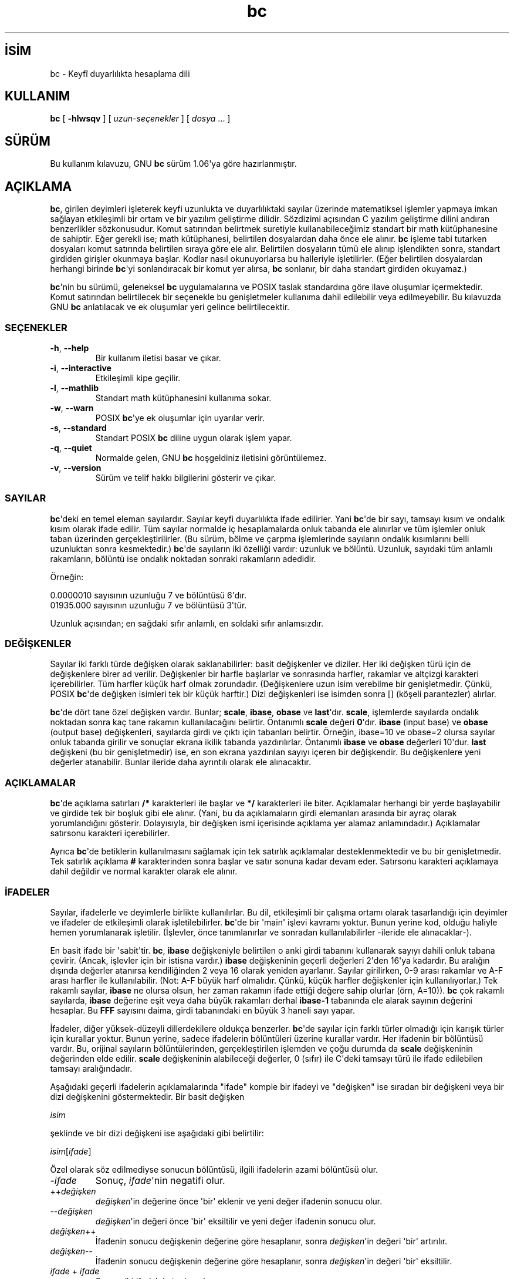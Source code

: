 .\" http://belgeler.org \N'45' 2006\N'45'11\N'45'26T10:18:25+02:00  
.\" This file is part of GNU bc. 
.\" Copyright (C) 1991\N'45'1994, 1997, 2000 Free Software Foundation, Inc. 
.\" 
.\" This program is free software; you can redistribute it and/or modify 
.\" it under the terms of the GNU General Public License as published by 
.\" the Free Software Foundation; either version 2 of the License , or 
.\" (at your option) any later version. 
.\" 
.\" This program is distributed in the hope that it will be useful, 
.\" but WITHOUT ANY WARRANTY; without even the implied warranty of 
.\" MERCHANTABILITY or FITNESS FOR A PARTICULAR PURPOSE. See the 
.\" GNU General Public License for more details. 
.\" 
.\" You should have received a copy of the GNU General Public License 
.\" along with this program; see the file COPYING. If not, write to: 
.\" The Free Software Foundation, Inc. 
.\" 59 Temple Place, Suite 330 
.\" Boston, MA 02111 USA 
.\" 
.\" You may contact the author by: 
.\" e\N'45'mail: philnelson@acm.org 
.\" us\N'45'mail: Philip A. Nelson 
.\" Computer Science Department, 9062 
.\" Western Washington University 
.\" Bellingham, WA 98226\N'45'9062 
.\" 
.\"   
.TH "bc" 1 "12 Eylül 2000" "bc v1.06" "Komut Kılavuzu"
.nh    
.SH İSİM
bc \N'45' Keyfî duyarlılıkta hesaplama dili    
.SH KULLANIM 
.nf
\fBbc\fR [ \fB\N'45'hlwsqv\fR ] [ \fIuzun\N'45'seçenekler\fR ] [ \fIdosya\fR ... ]
.fi
     
.SH SÜRÜM
Bu kullanım kılavuzu, GNU \fBbc\fR sürüm 1.06\N'39'ya göre hazırlanmıştır.   
   
.SH AÇIKLAMA     
\fBbc\fR, girilen deyimleri işleterek keyfi uzunlukta ve duyarlılıktaki sayılar üzerinde matematiksel işlemler yapmaya imkan sağlayan etkileşimli bir ortam ve bir yazılım geliştirme dilidir. Sözdizimi açısından C yazılım geliştirme dilini andıran benzerlikler sözkonusudur. Komut satırından belirtmek suretiyle kullanabileceğimiz standart bir math  kütüphanesine de sahiptir. Eğer gerekli ise; math kütüphanesi, belirtilen dosyalardan daha önce ele alınır. \fBbc\fR işleme tabi tutarken dosyaları komut satırında belirtilen sıraya göre ele alır. Belirtilen dosyaların tümü ele alınıp işlendikten sonra, standart girdiden girişler okunmaya başlar. Kodlar nasıl okunuyorlarsa bu halleriyle işletilirler. (Eğer belirtilen dosyalardan herhangi birinde \fBbc\fR\N'39'yi sonlandıracak bir komut yer alırsa, \fBbc\fR sonlanır, bir daha standart girdiden okuyamaz.)    

\fBbc\fR\N'39'nin bu sürümü, geleneksel \fBbc\fR uygulamalarına ve POSIX taslak standardına göre ilave oluşumlar içermektedir. Komut satırından belirtilecek bir seçenekle bu genişletmeler kullanıma dahil edilebilir veya edilmeyebilir. Bu kılavuzda GNU \fBbc\fR anlatılacak ve ek oluşumlar yeri gelince belirtilecektir.     
   
.SS SEÇENEKLER     

.br
.ns
.TP 
\fB\N'45'h\fR, \fB\N'45'\N'45'help\fR
Bir kullanım iletisi basar ve çıkar.         

.TP 
\fB\N'45'i\fR, \fB\N'45'\N'45'interactive\fR
Etkileşimli kipe geçilir.         

.TP 
\fB\N'45'l\fR, \fB\N'45'\N'45'mathlib\fR
Standart math kütüphanesini kullanıma sokar.         

.TP 
\fB\N'45'w\fR, \fB\N'45'\N'45'warn\fR
POSIX \fBbc\fR\N'39'ye ek oluşumlar için uyarılar verir.         

.TP 
\fB\N'45's\fR, \fB\N'45'\N'45'standard\fR
Standart POSIX \fBbc\fR diline uygun olarak işlem yapar.         

.TP 
\fB\N'45'q\fR, \fB\N'45'\N'45'quiet\fR
Normalde gelen, GNU \fBbc\fR hoşgeldiniz iletisini görüntülemez.         

.TP 
\fB\N'45'v\fR, \fB\N'45'\N'45'version\fR
Sürüm ve telif hakkı bilgilerini gösterir ve çıkar.         

.PP     
   
.SS SAYILAR     
\fBbc\fR\N'39'deki en temel eleman sayılardır. Sayılar keyfi duyarlılıkta ifade edilirler. Yani \fBbc\fR\N'39'de bir sayı, tamsayı kısım ve ondalık kısım olarak ifade edilir. Tüm sayılar normalde iç hesaplamalarda onluk tabanda ele alınırlar ve tüm işlemler onluk taban üzerinden gerçekleştirilirler. (Bu sürüm, bölme ve çarpma işlemlerinde sayıların ondalık kısımlarını belli uzunluktan sonra kesmektedir.) \fBbc\fR\N'39'de sayıların iki özelliği vardır: uzunluk ve bölüntü. Uzunluk, sayıdaki tüm anlamlı rakamların, bölüntü ise ondalık noktadan sonraki rakamların adedidir.     

Örneğin:     


.nf
0.0000010 sayısının uzunluğu 7 ve bölüntüsü 6\N'39'dır.
01935.000 sayısının uzunluğu 7 ve bölüntüsü 3\N'39'tür.
.fi     

Uzunluk açısından; en sağdaki sıfır anlamlı, en soldaki sıfır anlamsızdır.     
   
.SS DEĞİŞKENLER     
Sayılar iki farklı türde değişken olarak saklanabilirler: basit değişkenler ve diziler. Her iki değişken türü için de değişkenlere birer ad verilir. Değişkenler bir harfle başlarlar ve sonrasında harfler, rakamlar ve altçizgi karakteri içerebilirler. Tüm harfler küçük harf olmak zorundadır. (Değişkenlere uzun isim verebilme bir genişletmedir. Çünkü, POSIX \fBbc\fR\N'39'de değişken isimleri tek bir küçük harftir.) Dizi değişkenleri ise isimden sonra [] (köşeli parantezler) alırlar.     

\fBbc\fR\N'39'de dört tane özel değişken vardır. Bunlar; \fBscale\fR, \fBibase\fR, \fBobase\fR ve \fBlast\fR\N'39'dır. \fBscale\fR, işlemlerde sayılarda ondalık noktadan sonra kaç tane rakamın kullanılacağını belirtir. Öntanımlı \fBscale\fR değeri \fB0\fR\N'39'dır. \fBibase\fR (input base) ve \fBobase\fR (output base) değişkenleri, sayılarda girdi ve çıktı için tabanları belirtir. Örneğin, ibase=10 ve obase=2 olursa sayılar onluk tabanda girilir ve sonuçlar ekrana ikilik tabanda yazdırılırlar. Öntanımlı \fBibase\fR ve \fBobase\fR değerleri 10\N'39'dur. \fBlast\fR değişkeni (bu bir genişletmedir) ise, en son ekrana yazdırılan sayıyı içeren bir değişkendir. Bu değişkenlere yeni değerler atanabilir. Bunlar ileride daha ayrıntılı olarak ele alınacaktır.     
   
.SS AÇIKLAMALAR     
\fBbc\fR\N'39'de açıklama satırları \fB/*\fR karakterleri ile başlar ve \fB*/\fR karakterleri ile biter. Açıklamalar herhangi bir yerde başlayabilir ve girdide tek bir boşluk gibi ele alınır. (Yani, bu da açıklamaların girdi elemanları arasında bir ayraç olarak yorumlandığını gösterir. Dolayısıyla, bir değişken ismi içerisinde açıklama yer alamaz anlamındadır.) Açıklamalar satırsonu karakteri içerebilirler.     

Ayrıca \fBbc\fR\N'39'de betiklerin kullanılmasını sağlamak için tek satırlık açıklamalar desteklenmektedir ve bu bir genişletmedir. Tek satırlık açıklama \fB#\fR karakterinden sonra başlar ve satır sonuna kadar devam eder. Satırsonu karakteri açıklamaya dahil değildir ve normal karakter olarak ele alınır.     

.SS İFADELER     
Sayılar, ifadelerle ve deyimlerle birlikte kullanılırlar. Bu dil, etkileşimli bir çalışma ortamı olarak tasarlandığı için deyimler ve ifadeler de etkileşimli olarak işletilebilirler. \fBbc\fR\N'39'de bir \N'39'main\N'39' işlevi kavramı yoktur. Bunun yerine kod, olduğu haliyle hemen yorumlanarak işletilir. (İşlevler, önce tanımlanırlar ve sonradan kullanılabilirler \N'45'ileride ele alınacaklar\N'45').     

En basit ifade bir \N'39'sabit\N'39'tir. \fBbc\fR, \fBibase\fR değişkeniyle belirtilen o anki girdi tabanını kullanarak sayıyı dahili onluk tabana çevirir. (Ancak, işlevler için bir istisna vardır.) \fBibase\fR değişkeninin geçerli değerleri 2\N'39'den 16\N'39'ya kadardır. Bu aralığın dışında değerler atanırsa kendiliğinden 2 veya 16 olarak yeniden ayarlanır. Sayılar girilirken, 0\N'45'9 arası rakamlar ve A\N'45'F arası harfler ile kullanılabilir. (Not: A\N'45'F büyük harf olmalıdır. Çünkü, küçük harfler değişkenler için kullanılıyorlar.) Tek rakamlı sayılar, \fBibase\fR ne olursa olsun, her zaman rakamın ifade ettiği değere sahip olurlar (örn, A=10)). \fBbc\fR çok rakamlı sayılarda, \fBibase\fR değerine eşit veya daha büyük rakamları derhal \fBibase\N'45'1\fR tabanında ele alarak sayının değerini hesaplar. Bu \fBFFF\fR sayısını daima, girdi tabanındaki en büyük 3 haneli sayı yapar.     

İfadeler, diğer yüksek\N'45'düzeyli dillerdekilere oldukça benzerler. \fBbc\fR\N'39'de sayılar için farklı türler olmadığı için karışık türler için kurallar yoktur. Bunun yerine, sadece ifadelerin bölüntüleri üzerine kurallar vardır. Her ifadenin bir bölüntüsü vardır. Bu, orijinal sayıların bölüntülerinden, gerçekleştirilen işlemden ve çoğu durumda da \fBscale\fR değişkeninin değerinden elde edilir. \fBscale\fR değişkeninin alabileceği değerler, 0 (sıfır) ile C\N'39'deki tamsayı türü ile ifade edilebilen tamsayı aralığındadır.     

Aşağıdaki geçerli ifadelerin açıklamalarında "ifade" komple bir ifadeyi ve "değişken" ise sıradan bir değişkeni veya bir dizi değişkenini göstermektedir. Bir basit değişken     


.nf
\fIisim\fR
.fi     

şeklinde ve bir dizi değişkeni ise aşağıdaki gibi belirtilir:       


.nf
\fIisim\fR[\fIifade\fR]
.fi     

Özel olarak söz edilmediyse sonucun bölüntüsü, ilgili ifadelerin azami bölüntüsü olur.     

.br
.ns
.TP 
\N'45'\fIifade\fR
Sonuç, \fIifade\fR\N'39'nin negatifi olur.       

.TP 
++\fIdeğişken\fR
\fIdeğişken\fR\N'39'in değerine önce \N'39'bir\N'39' eklenir ve yeni değer ifadenin sonucu olur.       

.TP 
\N'45'\N'45'\fIdeğişken \fR
\fIdeğişken\fR\N'39'in değeri önce \N'39'bir\N'39' eksiltilir ve yeni değer ifadenin sonucu olur.       

.TP 
\fIdeğişken\fR++
İfadenin sonucu değişkenin değerine göre hesaplanır, sonra \fIdeğişken\fR\N'39'in değeri \N'39'bir\N'39' artırılır.       

.TP 
\fIdeğişken\fR\N'45'\N'45'
İfadenin sonucu değişkenin değerine göre hesaplanır, sonra \fIdeğişken\fR\N'39'in değeri \N'39'bir\N'39' eksiltilir.       

.TP 
\fIifade \fR+ \fIifade\fR
Sonuç, iki \fIifade\fR\N'39'nin toplamıdır.       

.TP 
\fIifade \fR\N'45' \fIifade\fR
Sonuç, iki \fIifade\fR\N'39'nin farkıdır.       

.TP 
\fIifade \fR* \fIifade\fR
Sonuç, iki \fIifade\fR\N'39'nin çarpımıdır.       

.TP 
\fIifade \fR/ \fIifade\fR
Sonuç, iki \fIifade\fR\N'39'nin bölümüdür. Sonucun bölüntüsü \fBscale\fR değişkeninin değeridir.       

.TP 
\fIifade \fR% \fIifade\fR
Sonuç, "kalan"ı verir ve şu şekilde hesaplanır. a%b\N'39'yi hesaplarken, ilk önce a/b \fBscale\fR haneli olarak hesaplanır. \fBscale\fR+scale(b) ve scale(a)\N'39'dan hangisi daha büyükse bu bölüntüye göre a\N'45'(a/b)*b ifadesi  sonucu hesaplamak için kullanılır. Eğer \fBscale\fR 0\N'39'a eşitlenirse ve her iki ifade de tamsayı ise, bu ifade tamsayı kalan işlevidir.       

.TP 
\fIifade \fR^ \fIifade\fR
İfadenin sonucu, birincinin ikinciye göre üssüdür. İkinci ifade bir tamsayı olmalıdır. (Eğer ikinci ifade tamsayı değilse, önce ekrana bir uyarı gelir ve ifade tamsayı olacak şekilde kesilir, yani ikinci ifadenin tam kısmı alınır). Sonucun bölüntüsü ise, eğer üs negatif ise \fBscale\fR\N'39'dir. Üs pozitif ise scale(a^b) = min(scale(a)*b, max(scale, scale(a)))\N'39'dır. Unutulmamalıdır ki \fIifade\fR^0 ifadesinin sonucu her zaman "1" olur.       

.TP 
( \fIifade \fR)
Parantezler, ifadenin değeri bulunurken standart önceliği değiştirir ve parantez içine alınan ifade daha önce hesaplanır.       

.TP 
\fIdeğişken \fR= \fIifade\fR
İfadenin sonucu değişkene atanır.       

.TP 
\fIdeğişken \fR<\fIişleç\fR>= \fIifade\fR
Bu, "\fIdeğişken \fR= \fIdeğişken \fR<\fIişleç\fR> \fIifade\fR" ile eşdeğerdir ancak bir farkla; \fIdeğişken\fR\N'39'in değeri sadece bir kere elde edilir. Eğer \fIdeğişken\fR bir dizi ise, işlemin bir kere yapılacağı gözden uzak tutulmamalıdır.       

.PP

İlişkisel ifadeler (karşılaştırma ifadeleri), sonuçları her zaman 0 veya 1 olan özel ifadelerdir. 0, yanlış (false) ve 1, doğru (true) olarak yorumlanır. Bunlar herhangi bir ifade içerisinde yer alabilirler. (POSIX \fBbc\fR\N'39'de ise ilişkisel ifadeler sadece \fBif\fR, \fBwhile\fR ve \fBfor\fR deyimlerinde kullanılabilir ve sadece bir tane ilişkisel sınama olabilir.) İlişkisel işleçler şunlardır:     

.br
.ns
.TP 
\fIifade1 \fR< \fIifade2\fR
Sonuç, eğer \fIifade1\fR, \fIifade2\fR\N'39'den küçükse 1 olur. Aksi halde 0 olur.       

.TP 
\fIifade1 \fR<= \fIifade2\fR
Sonuç, eğer \fIifade1\fR, \fIifade2\fR\N'39'den küçük ya da eşitse 1 olur. Aksi halde 0 olur.       

.TP 
\fIifade1 \fR> \fIifade2\fR
Sonuç, eğer \fIifade1\fR, \fIifade2\fR\N'39'den büyükse 1 olur. Aksi halde 0 olur.       

.TP 
\fIifade1 \fR>= \fIifade2\fR
Sonuç, eğer \fIifade1\fR, \fIifade2\fR\N'39'den büyük ya da eşitse 1 olur. Aksi halde 0 olur.       

.TP 
\fIifade1 \fR== \fIifade2\fR
Sonuç, eğer \fIifade1\fR, \fIifade2\fR\N'39'ye eşitse 1 olur. Aksi halde 0 olur.       

.TP 
\fIifade1 \fR== \fIifade2\fR
Sonuç, eğer \fIifade1\fR, \fIifade2\fR\N'39'den farklıysa 1 olur. Aksi halde 0 olur.       

.PP

\fBbc\fR\N'39'de  mantıksal (boolean) işlemler de geçerlidir. (POSIX \fBbc\fR\N'39'de mantıksal işlemler yoktur.) Mantıksal işlemlerin sonucu, ilişkisel işlemlerde olduğu gibi, 0 (false) yada 1 (true) olmaktadır. Mantıksal işleçler şunlardır:     

.br
.ns
.TP 
!\fIifade\fR
\fIifade\fR 0 ise sonuç 1\N'39'dir. Aksi halde 0 olur.       

.TP 
\fIifade \fR&& \fIifade\fR
\fIifade\fR\N'39'lerin ikiside sıfırdan farklıysa sonuç 1\N'39'dir. Aksi halde 0 olur.       

.TP 
\fIifade \fR|| \fIifade\fR
\fIifade\fR\N'39'lerden biri sıfırdan farklıysa sonuç 1\N'39'dir. Aksi halde 0 olur.       

.PP

İşleçlerin işlem öncelik sırası şöyledir (küçükten büyüğe):       


.nf
\fB||\fR işleci, önce sol taraf
\fB&&\fR işleci, önce sol taraf
\fB!\fR işleci, tarafsız
İlişkisel işleçler, önce sol taraf
Atama işleci, önce sağ taraf
\fB+\fR and \fB\N'45'\fR işleci, önce sol taraf
\fB*\fR, \fB/\fR ve \fB%\fR işleci, önce sol taraf
\fB^\fR işleci, önce sağ taraf
tek terimli \fB\N'45'\fR işleci
\fB++\fR ve \fB\N'45'\N'45'\fR işleci
.fi       

Bu önceliğin seçilmesinin nedeni, POSIX uyumlu \fBbc\fR yazılımlarının doğru çalışması içindir. Ancak, ilişkisel ve mantıksal işleçler, atama ifadelerinde kullanıldığında elverişsiz ve çok farklı bir durum ortaya çıkmaktadır. Aşağıdaki ifadeyi ele alalım:     


.nf
a = 3 < 5
.fi     

C programcıları bu ifadeyi ele alırken, önce 3<5  (sonuç 1\N'39'dir) ifadesini gerçekleştirir, ardından sonucu "a" değişkenine atarlar. \fBbc\fR\N'39'de ise önce "a"ya 3 atanır ve ardından 5 ile karşılaştırma yapılır. Buna dikkat etmek gerekir. En iyisi, ilişkisel ve mantıksal işleçler ile atama işleci aynı ifadede kullanıldığında karmaşayı önlemek için parantezleri kullanmaktır.     

\fBbc\fR\N'39'de desteklenen biraz daha özel ifadeler vardır. Bunlar, standart işlevler ve kullanıcı tanımlı işlevlerde, "\fIisim\fR(\fIparametreler\fR)" şeklinde görülmektedirler. Ayrıntılı bilgi için \fBİŞLEVLER\fR bölümündeki kullanıcı tanımlı işlevlere bakınız. Yerleşik işlevler şunlardır:     

.br
.ns
.TP 
\fBlength \fR( \fIifade \fR)
\fBlength \fRişlevinin değeri, \fIifade\fR\N'39'deki anlamlı rakamların adedidir.       

.TP 
\fBread \fR( )
\fBread \fRişlevi (bu bir genişletmedir), nerede kullanıldığına bakılmaksızın, standart girdiden bir sayı okumak için kullanılır. Ancak, standart girdiden veri ve yazılım birlikte okunurken problemlere neden olabileceğinden dikkatli olmak gerekir. Bu işlevin en iyi kullanım şekli, asla kullanıcıdan kod girmeyi gerektiren yerlerde değil, evvelce geliştirilen bir yazılım için kullanıcıdan bir girdi bekleyen yerlerde kullanmaktır. \fBread \fRişlevinin değeri, standart girdiden okunan sayının \fBibase\fR tabanındaki değeridir.       

.TP 
\fBscale \fR( \fIifade \fR)
\fBscale \fRişlevinin değeri, \fIifade\fR\N'39'denin sonucu olan sayıdaki ondalık hanelerin sayısıdır.       

.TP 
\fBsqrt \fR( \fIifade \fR)
\fBsqrt \fRişlevinin değeri, \fIifade\fR\N'39'nin kareköküdür. \fIifade\fR\N'39'nin sonucu negatif bir sayı ise bir çalışma anı hatası üretilir.       

.PP
   
.SS DEYİMLER     
Deyimler, birçok cebirsel dilde olduğu gibi, ifadelerin sırayla değerlendirilmelerini sağlarlar. \fBbc\fR\N'39'de deyimler "mümkün olduğunca" işletilirler. İşletim, bir ya da daha fazla tam deyimden sonra bir satırsonu karakteri girildiğinde gerçekleşir. Bu bakımdan \fBbc\fR\N'39'de satırsonu karakterleri çok önemlidir. Aslında, deyimleri ayırmak için bir satırsonu karakteri ve bir noktalı virgül gerekir. Yanlış yerde kullanılmış bir satırsonu karakteri bir sözdizimi hatasına sebep olur. Satır sonu karakteri deyimler için bir ayraç olduğundan, bir satır sonu karakterini gizlemek için ters bölü karakteri kullanılabilir. Tersbölü karakterinden sonra gelen bir satırsonu karakterinden oluşan karakter çiftini \fBbc\fR boşluk karakteri olarak değerlendirir. Bir deyim listesi, noktalı virgül ve satırsonu karakteri ile sonlandırımış deyimlerden oluşur. Aşağıdaki listede \fBbc\fR\N'39'deki deyimler ve bunların ne yaptıkları anlatılmaktadır (Köşeli parantezler  ([ ]) arasına alınanlar, deyimin isteğe bağlı kısımlarıdır.):     

.br
.ns
.TP 
\fIifade\fR
Bu deyim iki şeyden birini yapar. Eğer ifade "<değişken> <atama> ..." şeklinde başlıyorsa, bunun bir atama deyimi olduğunu kabul eder. Eğer ifade bir atama deyimi değil ise, \fIifade\fR\N'39'nin değeri bulunur ve çıktıya yazdırılır. Sayının ardından satırsonu karakteri yazdırılır. Örneğin, a=1 ifadesi bariz bir atama deyimidir; ve (a=1) içinde bir atama deyimi olan bir ifadedir. Çıktılanan tüm sayılar \fBobase\fR değişkeni ile belirtilen tabanda yazdırılırlar. \fBobase\fR değişkeninin alabileceği değerler 2 ile BC_BASE_MAX arasındadır. (Ayrıntılı bilgi için \fBSINIRLAR\fR bölümüne bakınız.)     

2 ile 16 arasındaki tabanlar için çıktı bildiğimiz yöntemle yazdırılır. 16\N'39'dan daha büyük tabanlar için ise, \fBbc\fR her bir haneyi yazdırmak için 10\N'39'luk tabanda birden çok karakter kullanır ve haneler arasında boşluk bırakır. Her hane, \fBobase\N'45'1\fR değerini 10\N'39'luk düzende yazmak için gereken sayı kadar rakamdan oluşur. Örneğin, obase=20 için 65 sayısı ekrana "03 05" şeklinde yazdırılır. Eğer obase=101 olsaydı, 25 sayısı ekrana "025" şeklinde yazdırılacaktı. Sayılar keyfi duyarlılıkta ele alındıkları için, bazı sayılar ekrana yazdırılırken tek bir satıra sığmayabilirler. Bu uzun sayılar yazdırılırken ekrana satırların sonuna "\\" (tersbölü) karakteri gelir. Her bir satırda en fazla 70 karakter yazdırılabilir. \fBbc\fR\N'39'nin etkileşimli doğasından dolayı yazılan en son değer, özel \fBlast\fR değişkeninde saklanır ki aynı sayıyı bir daha elde etmek için bir önceki \fIifade\fR\N'39'yi tekrar yazmaya gerek kalmaz. \fBlast\fR değişkenine atama yapılması da geçerlidir ve atanan değer son yazılan değerin üzerine yazılır. Yeni atanan değer, yeni bir değer yazılana kadar ya da \fBlast\fR değişkenine yeni bir atama yapılana kadar geçerli kalır. (Bazı kurulumlar \fBlast\fR için bir kısaltma olarak bir sayının parçası olmayan tek bir nokta (.) kullanımını mümkün kılabilir.)       

.TP 
\fIdizge\fR
\fIdizge\fR çıktıya yazdırılır. Çift tırnak "..." arasına alınan her şey (satırsonu karakteri de dahil) dizge olarak kabul edilir ve ekrana aynen yazdırılırlar. \fIdizge\fR yazdırıldıktan sonra satırsonu karakteri yazdırılmaz (yani aşağı satıra geçilmez, bu nedenle satırsonu karakteri \fIdizge\fR\N'39'nin içine yerleştirilmelidir).       

.TP 
\fBprint \fR\fIliste\fR
\fBprint\fR deyimi (bu bir genişletmedir) çıktıya birşeyler yazdırmak için kullanılan diğer bir yöntemdir. \fIliste\fR parametresi zorunludur, aralarına virgül (,) konularak dizgelerden ve ifadelerden oluşur. \fIliste\fR\N'39'deki her bir dizge veya ifade, yazıldıkları sıraya göre ekrana yazdırılır. Eğer belirtilmediyse satır sonunda satırsonu karakteri yazdırılmaz. İfadelerin değerleri bulunduktan sonra sonuçları ekrana yazdırılır. Bu esnada ekrana en son yazdırılan sayının değeri \fBlast\fR değişkenine atanır. \fBprint\fR deyimi içindeki dizgeler çıktıya yazdırılır ve özel anlamı olan karakterleri de içerebilirler. Özel karakterler tersbölü karakteri ile başlar. \fBbc\fR tarafından tanınan özel karakterler; "a" (uyarı; bip sesi), "b" (gerisilme),  "f" (sayfa ileri), "n" (satırsonu), "q" (çift tırnak), "t" (sekme) ve "\\" (tersbölü) karakterleridir. Bunların dışındaki karakterler gözardı edilir.       

.TP 
{ \fIdeyim_listesi\fR }
Bu, bir birleşik deyimdir. Bu yapı, birden çok deyimi gruplandırarak birlikte çalıştırmak için kullanılır. Deyimler arasında yukarıda anlatılan ayraçlar yer alırlar.       

.TP 
\fBif \fR( \fIifade\fR ) \fIdeyim1\fR [ \fBelse \fR\fIdeyim2 \fR]
\fBif \fRdeyimi \fIifade\fR\N'39'nin değerini bulur ve i\fIifade\fR\N'39'nin sonucuna göre \fIdeyim1\fR\N'39'i veya \fIdeyim2\fR\N'39'yi çalıştırır. \fIifade\fR\N'39'nin sonucu sıfırdan farklı ise \fIdeyim1\fR işletilir. Eğer \fIdeyim2\fR belirtilmişse ve \fIifade\fR\N'39'nin sonucu da sıfır ise, \fIdeyim2\fR işletilir (\fBelse\fR sözcüğü bir genişletmedir).       

.TP 
\fBwhile \fR( \fIifade\fR ) \fIdeyim\fR
\fBwhile \fRdeyimi, \fIifade\fR\N'39'nin değeri sıfırdan farklı olduğu müddetçe \fIdeyim\fR\N'39'i tekrar tekrar işletir. Döngüde her yinelemede önce \fIifade\fR\N'39'nin değeri bulunur, sonuç sıfırdan farklı ise \fIdeyim\fR işletilir. \fIifade\fR\N'39'nin sıfır olması durumunda veya çıkmak için \fBbreak \fRdeyimi kullanıldığında döngü sonlanır.       

.TP 
\fBfor \fR( [\fIifade1\fR] ; [\fIifade2\fR] ; [\fIifade3\fR] ) \fIdeyim\fR
\fBfor \fRdeyimi, \fIdeyim\fR\N'39'in tekrar tekrar çalıştırılmasını sağlar. İlk başta (yani döngü başlamadan önce) \fIifade1\fR işletilir. Döngüde her yinelemede \fIdeyim\fR işletilmeden önce \fIifade2\fR\N'39'nin değeri bulunur. Eğer sonuç sıfırdan farklı ise \fIdeyim\fR yerine getirilir, eğer sonuç sıfır ise döngü sonlandırılır. Döngüde deyim yerine getirildikten sonra \fIifade3\fR işletilir ve ardından \fIifade2\fR\N'39'nin değeri tekrar bulunur. Ta ki \fIifade2\fR\N'39'nin değeri sıfır oluncaya kadar... Döngüyü daha erken sonlandırmak için \fBbreak \fRdeyimi kullanılabilir. Eğer \fIifade1\fR veya \fIifade3\fR kullanılmamışsa, bu noktada değerlendirilecek hiçbir şey olmadığından bir şey yapılmaz. Eğer \fIifade2\fR kullanılmamışsa, \fIifade2\fR\N'39'nin değeri 1 olarak kabul edilir. (POSIX \fBbc\fR\N'39'de her üç ifadeyi de belirtmek mecburidir. Bunların seçimlik kullanılması, bir genişletmedir.) \fBfor \fRdeyimine karşılık gelen deyimler şunlardır:       

.IP
.RS
.nf
\fIifade1\fR;
\fBwhile \fR(\fIifade2\fR) {
\  \fIdeyim\fR;
\  \fIifade3\fR;
}
.fi
.RE
.IP


.TP 
\fBbreak\fR
İçinde yer aldığı son \fBwhile\fR veya \fBfor\fR döngüsünü sonlandırır.       

.TP 
\fBcontinue\fR
\fBcontinue\fR deyimi, (bir genişletmedir) içinde yer aldığı son \fBfor\fR döngüsünü kendinden sonra gelen deyimler işletilmeden sonraki yinelemeden başlatır.       

.TP 
\fBhalt\fR
\fBhalt\fR deyimi, (bir genişletmedir) \fBbc\fR\N'39'yi sonladırır. \fBquit\fR\N'39'ten farkı, \fBhalt\fR deyimi kesinkes değil, şart sağlandığında çalışır. Örneğin, "if (0==1) halt" deyimi \fBbc\fR\N'39'yi sonladırmaz; çünkü şart sağlanmadığı için \fBhalt\fR deyimi işletilmez.       

.TP 
\fBreturn\fR
Bir işlevden 0 (sıfır) döndürerek çıkar. (Ayrıntılı bilgi için \fBİŞLEVLER\fR bölümüne bakınız.)       

.TP 
\fBreturn \fR( \fIifade \fR)
Bir işlevden \fIifade\fR\N'39'nin değerini döndürerek çıkar. (Ayrıntılı bilgi için \fBİŞLEVLER\fR bölümüne bakınız.) Bir genişletme olarak parantezler gerekli değildir.       

.PP
   
.SS YARDIMCI DEYİMLER     
Yardımcı deyimler, bildiğimiz klasik anlamda işletilebilir deyimler değildirler. Bunlar "derleme" zamanında ele alınırlar.     

.br
.ns
.TP 
\fBlimits\fR
\fBbc\fR\N'39'nin yerel sürümü tarafından zorlanan yerel sınırları basar. Bu bir genişletmedir.       

.TP 
\fBquit\fR
Her nerede ve her ne şekilde kullanılırsa kullanılsın, \fBbc\fR\N'39'yi kesinkes sonlandırır. Örneğin, "if (0==1) quit" deyimi, şart sağlanmasa da \fBbc\fR\N'39'yi sonlandıracaktır.       

.TP 
\fBwarranty\fR
Uzun bir garanti iletisi basar. Bu bir genişletmedir.       

.PP     
   
.SS İŞLEVLER     
İşlevler, daha sonra çalıştırılmak üzere hesaplamaların tanımlandığı bir yöntem sunar. \fBbc\fR\N'39'deki işlevler daima bir değer hesaplayıp bunu çağrıcıya döndürürler. İşlev tanımları "özdevimli"dir; yani, girdide saptanana kadar bir işlev tanımsızdır. Bu tanımlama, aynı isimde yeni bir işlev tanımlanıncaya kadar geçerlidir. Yeni işlev tanımı eskisinin yerine geçer. Bir işlev aşağıdaki gibi tanımlanır.     


.nf
\fBdefine \fR\fIisim\fR ( \fIparametreler\fR ) { satırsonu
\      \fIauto_listesi   deyim_listesi\fR }
.fi       

Bir işlev çağrısı ise "\fIisim\fR(\fIparametreler\fR)" biçiminde bir ifadedir.     

Parametreler sayılar ya da dizilerdir (dizi parametreler bir genişletmedir). İşlev tanımında sıfır ya da daha fazla sayıda parametre verilebilir ve bunlar aralarına virgül konularak ayrılmış isimlerden oluşan bir liste olarak tanımlanır. Sayılar sadece değerleriyle çağrılan parametrelerdir. Diziler ise sadece değişkenleriyle çağrılırlar. Diziler, parametre tanımında "\fIisim\fR[]" şeklinde belirtilir. İşlev çağrısında asıl parametreler, sayı türünde ifadelerdir. Aynı yazım şekli, dizi parametrelerin tanımı olarak dizilerin aktarılmasında da kullanılır. Bir isimli dizi bir işleve değişkeni ile aktarılır. İşlev tanımları özdevimli olduklarından, parametre sayısı ve türleri işlev çağrıldığında kontrol edilir. Parametrelerin sayısı ve türlerindeki herhangi bir uyumsuzluk bir çalışma anı hatasına sebep olur. Ayrıca, tanımsız bir işlevin çağrılması da bir çalışma anı hatasına sebep olacaktır.     

\fIauto_listesi\fR, "yerel" kullanım için isteğe bağlı bir değişken listesidir. \fIauto_listesi\fR\N'39'nin (eğer varsa) sözdizimi "\fBauto \fR\fIisim\fR,  ...  ;" şeklindedir (Sondaki noktalı virgül isteğe bağlıdır). Her \fIisim\fR bir \fBauto\fR değişkenin ismidir. Diziler, parametrelerde kullanılan sözdizimi ile belirtilebilir. Bu değişkenlerin sıfır ile ilklendirilerek, değerleri, işlevin başlangıcında yığıta basılır ve işlevin icrası boyunca kullanılır. İşlevden çıkışta bu değerler yığıttan çekilir, böylece değişkenler işlevin başlangıcındaki ilk değerlerine dönmüş olur. Parametreler gerçekte, işlev çağrısı sırasında ilklendirilen \fBauto\fR değişkenlerdir. \fBauto\fR değişkenler, geleneksel yerel değişkenlerden farklıdır. A işlevi, B işlevini çağırdığında, A işlevinin \fBauto\fR değişkenlerine, B işlevinde onlar \fBauto\fR değişkenler olarak çağrılmadıkça, B işlevi aynı isimlerle erişebilir. \fBauto\fR değişkenler ve parametreler yığıta basıldıklarından dolayı \fBbc\fR kendini çağrılan işlevleri destekler.     

İşlevin gövdesi bir \fBbc\fR deyimleri listesidir. Tekrar belitelim ki, deyimler noktalı virgül ve satırsonu karakterleri ile birbirlerinden ayrılır. \fBreturn\fR deyimi işlevin sonlandırılmasına sebep olur ve bir değer döndürür. \fBreturn\fR deyiminin iki sürümü vardır. ilk şeklinde "\fBreturn\fR" ifadesi işlevi çağıran ifadeye sıfır değerini döndürür. İkinci şeklinde, "\fBreturn \fR( \fIifade \fR)", \fIifade\fR\N'39'nin değeri hesaplanıp çağıran ifadeye sonucu döndürülür. Her işlevin sonunda kendiliğinden bir \fBreturn(0)\fR vardır. Böylece bir işlevin sonunda açıkça bir \fBreturn \fRdeyimi kullanmaya gerek kalmaksızın işlev sıfır değeri döndürerek sonlanır.     

İşlevler ayrıca, \fBibase\fR değişkeninin kullanımını da değiştirir. İşlev gövdesindeki tüm sabitler, işlev çağrısı sırasında \fBibase\fR değişkeninin değeri kullanılarak dönüştürülür. Sayıların dönüşümü için daima  \fBibase\fR\N'39'in o anki değerini kullanan yerleşik \fBread\fR işlevi dışında, işlev icrası sırasında \fBibase\fR değişiklikleri gözardı edilecektir.     

Bir geliştirme olarak, tanım biçimi pek az esnektir. Standart, işlev gövdesini oluşturan ilk kuyruklu ayracın \fBdefine\fR ile aynı satırda olmasını ve kalan her şeyin alt satırlarda olmasını gerektirir. \fBbc\fR\N'39'nin bu sürümünde ilk kaşlı ayraçın öncesinde ya da sonrasında satırsonu karakteri kullanabilmeyi mümkün kılar. Örneğin aşağıdaki tanımlar geçerli tanımlardır:     


.nf
define d (n) { return (2*n); }
define d (n)
\  { return (2*n); }
.fi       
   
.SS MATH KÜTÜPHANESİ     
\fBbc\fR, \fB\N'45'l\fR seçeneği ile çalıştırıldığında  math kütüphanesini yükler ve öntanımlı bölüntü 20 yapılır. math işlvleri, çağrıldıkları sırada geçerli olan bölüntüye göre sonuç döndürürler. math kütüphanesi aşağıdaki işlevleri tanımlar:     

.br
.ns
.TP 
\fBs \fR(\fIx\fR)
Radyan cinsinden verilen \fIx\fR\N'39'in sinüsü.       

.TP 
\fBc \fR(\fIx\fR)
Radyan cinsinden verilen \fIx\fR\N'39'in kosinüsü.       

.TP 
\fBa \fR(\fIx\fR)
\fIx\fR\N'39'in arktanjantı; radyan cinsinden döner.       

.TP 
\fBl \fR(\fIx\fR)
\fIx\fR\N'39'in tabii logaritması.       

.TP 
\fBe \fR(\fIx\fR)
e üssü \fIx\fR.       

.TP 
\fBj \fR(\fIn\fR,\fIx\fR)
\fIx\fR tamsayısına göre \fIn\fR. dereceden Bessel işlevi.       

.PP     
   
.SS ÖRNEKLER     
/bin/sh\N'39'da aşağıdaki atama, kabul değişkeni \fBpi\fR\N'39'ye pi değerini atar.     


.nf
pi=$(echo "scale=10; 4*a(1)" | bc \N'45'l)
.fi       

Aşağıdaki örnekte, math kütüphanesinde kullanılan üstel işlevin tanımı vardır. Bu işlev POSIX \fBbc\fR\N'39'de yazılmıştır.     


.nf
scale = 20

/* e^x = (e^(x/2))^2 formülü kullanılıyor
\  x yeterinde küçükse, bu seriyi kullanabiliriz:
\    e^x = 1 + x + x^2/2! + x^3/3! + ...
*/

define e(x) {
\  auto  a, d, e, f, i, m, v, z

\  /* x\N'39'in işaretine bakalım. */
\  if (x<0) {
\    m = 1
\    x = \N'45'x
\  }

\  /* x için önkoşul. */
\  z = scale;
\  scale = 4 + z + .44*x;
\  while (x > 1) {
\    f += 1;
\    x /= 2;
\  }

\  /* Değişkenleri ilklendirelim. */
\  v = 1+x
\  a = x
\  d = 1

\  for (i=2; 1; i++) {
\    e = (a *= x) / (d *= i)
\    if (e == 0) {
\      if (f>0) while (f\N'45'\N'45')  v = v*v;
\      scale = z
\      if (m) return (1/v);
\      return (v/1);
\    }
\    v += e
\  }
}
.fi

Aşağıdaki örnekte, çek defteri (checkbook) bakiyelerini hesaplayan basit bir yazılım verilmektedir. Yazılımı bir kez yazarak bir dosyaya kaydedebilirsiniz ve sonraları her seferinde yeniden yazmaksızın istediğiniz zaman kullanabilirsiniz.     


.nf
scale=2
print "\\nÇek defteri yazılımı!\\n"
print "  Hatırlatma: Depozitolar negatif miktarlardır.\\n"
print "  Çıkış için 0 yazın.\\n\\n"

print "Başlangıçtaki bakiye? "; bal = read()
bal /= 1
print "\\n"
while (1) {
\  "şu anki bakiye = "; bal
\  "çekilecek miktar? "; trans = read()
\  if (trans == 0) break;
\  bal \N'45'= trans
\  bal /= 1
}
quit
.fi

Aşağıdaki örnekte ise, kendi kendini çağıran bir faktöriyel hesaplama işlevi tanımlanmaktadır.     


.nf
define f (x) {
\  if (x <= 1) return (1);
\  return (f(x\N'45'1) * x);
}
.fi
   
.SS READLINE ve LIBEDIT SEÇENEKLERİ     
GNU \fBbc\fR (bir yapılandırma seçeneği ile), GNU \fBreadline\fR kütüphanesini ya da BSD \fBlibedit\fR kütüphanesini kullanacak şekilde derlenebilir. Bu ise kullanıcıya, \fBbc\fR\N'39'ye göndermeden önce birden çok satır üzerinde düzenleme yapma imkanı sunar. Ayrıca, daha önceden girilen satırlar için bir geçmiş de tutar. Bu seçenek seçilirse, \fBbc\fR bir özel değişkene daha sahip olur. Bu özel \fBhistory\fR değişkeni, bellekte tutulacak satır sayısını tutar. \N'45'1  değeri sınırsız (bellek yettiği müddetçe) sayıda eski komut tutulacağını belirtir ve varsayılan değeri 100\N'39'dür. Eğer pozitif bir tamsayı belirtilirse, liste bu belirtilen sayı ile sınırlandırılmış olur. 0 değeri ise liste tutulmayacağını belirtir.     

Daha ayrıntılı bilgi için, GNU \fBreadline\fR, \fBhistory\fR kütüphanesi ile BSD \fBlibedit\fR kütüphanesi hakkındaki belgeleri okuyunuz. \fBbc\fR,  \fBreadline\fR ve \fBlibedit\fR kütüphaneleri aynı anda etkin olacak şekilde derlenemez.     
   
.SS FARKLILIKLAR     
\fBbc\fR\N'39'nin bu sürümü, POSIX P1003.2/D11 taslağından uyarlanmıştır ve taslağa göre ve geleneksel \fBbc\fR uygulamalarına göre bir takım farklılıklar sözkonusudur. dc(1)kullanılan geleneksel yolla gerçekleştirilmemiştir. Bu sürüm, yazılımın kodlarını ayrıştırarak bayt koda çevirdikten sonra tek bir süreç  olarak çalıştırır. Komut satırından verilen ve belgelendirilmemiş \fB\N'45'c\fR seçeneği ile, yazılım çalıştırılmaz, onun yerinee bayt kodları ekrana listelenir. Bu, aslında etkileşimli olarak ayrıştırıcının hatalarını görmek/gidermek ve math kütüphanesini hazırlamak için kullanılır.     

POSIX \fBbc\fR\N'39'deki farklılıkların yanında bir de yeni özellikler eklenmiştir, bunlara da genişletmeler demekteyiz. Aşağıda, bahsedilen farklılıkların ve genişletmelerin bir listesi yer almaktadır:     

.br
.ns
.TP 
LANG
Bu sürüm LANG ve LC_ ile  başlayan ortam değişkenlerinin işlenmesinde POSIX standardına uyumlu değildir.       

.TP 
isimler
Geleneksel ve POSIX \fBbc\fR değişkenler, diziler ve işlevler için sadece tek harften oluşan isimleri mümkün kılar. GNU \fBbc\fR\N'39'de bu isimler için çok karakterli isimler kullanılabilir. Bir isim bir harf ile başlar ve harfler, rakamlar ile altçizgi karakterini içerebilir.       

.TP 
dizgeler
Dizgelerde boş karakter kullanılmasına izin verilmez, POSIX\N'39'e göre dizgelerde tüm karakterler kullanılabilmelidir.       

.TP 
\fBlast\fR
POSIX \fBbc\fR\N'39'de bir \fBlast\fR değişkeni yoktur. \fBbc\fR\N'39'nin bazı gerçeklemelerinde bunun yerine nokta (.) kullanılır.       

.TP 
karşılaştırmalar
POSIX \fBbc\fR\N'39'de karşılaştırmalar sadece \fBif\fR, \fBwhile\fR deyimlerinde ve \fBfor\fR deyiminin ikinci ifadesinde kullanılabilir. Ayrıca bu deyimlerde sadece bir ilişkisel işleme izin verilir.       

.TP 
\fBif\fR deyimi ve \fBelse\fR sözcüğü
POSIX \fBbc\fR\N'39'de \fBelse\fR sözcüğü yoktur.       

.TP 
\fBfor\fR deyimi
POSIX \fBbc\fR\N'39'de tüm ifadelerin deyim içinde kullanılması gereklidir.       

.TP 
&&, ||, !
POSIX \fBbc\fR\N'39'de mantıksal işleçler yoktur.       

.TP 
\fBread\fR işlevi
POSIX \fBbc\fR\N'39'de \fBread\fR işlevi yoktur.       

.TP 
\fBprint\fR deyimi
POSIX \fBbc\fR\N'39'de \fBprint\fR deyimi yoktur.       

.TP 
\fBcontinue\fR deyimi
POSIX \fBbc\fR\N'39'de \fBcontinue\fR deyimi yoktur.       

.TP 
\fBreturn\fR deyimi
POSIX \fBbc\fR, \fBreturn\fR ifadesinin parantez içine alınmasını gerektirir.       

.TP 
dizi parametreler
POSIX \fBbc\fR\N'39'de (şimdilik) dizi parametreler tamamen desteklenmemektedir.  POSIX sözdiziminde, işlev tanımlarında dizilere izin veriliyor, ancak bir dizinin bir işleve parametre olarak aktarılması desteklenmiyor. (Bu, aslında gözden kaçan bir dikkatsizliğin sonucudur.) Geleneksel \fBbc\fR gerçeklemeleri, dizileri sadece elemanlarının değerleri ile çağırabilmektedirler.       

.TP 
işlev biçimi
POSIX \fBbc\fR ilk kaşlı ayracın \fBdefine\fR anahtar sözcüğünün bulunduğu satırda, \fBauto\fR anahtar sözcüğünün de alt satırında olmasını gerektirir.       

.TP 
=+, =\N'45', =*, =/, =%, =^
POSIX \fBbc\fR bu "eski tarz" atama işleçlerinin tanımlanmasını gerektirmez. Bu sürüm bu "eski tarz" atamalara izin verebilir. \fBlimits\fR deyimini kullanarak kurulu sürümün bu atamaları desekleyip desteklemediğini öğrenebilirsiniz. Eğer destekliyorsa, "a =\N'45' 1" atamasında a değişkenine \N'45'1 atanmayacak, a değişkeninin değeri bir eksiltilecektir.       

.TP 
sayılardaki boşluklar
\fBbc\fR\N'39'nin diğer gerçeklemeleri sayıların içinde boşluklara izin verir. "x=1  3" ataması, "x=13" olarak değerlendirilecektir. Aynı ifade bu sürümde bir sözdizimi hatasına sebep olacaktır.       

.TP 
çalıştırma ve hatalar
Bu \fBbc\fR, yazılım içerinde sözdizimi ve diğer hataların bulunması durumunda kodun işletilmesi konusunda diğer gerçeklemelere göre oldukça farklılıklar içermektedir. Eğer bir işlev tanımlarken bir sözdizimi hatası yapılmışsa, hata düzeltme mekanizması deyimin başlangıcını bulmaya çalışır, ilk hatalı satırı bulur ve satır numarasını ekrana yazar; sonra yine de işlevin geri kalan kısımlarını ayrıştırmaya devam eder. İşlev içinde birkez bile hata yapılmışsa, o işlev \N'39'çağrılamaz\N'39' addedilir ve tanımsız olur.       

Etkileşimli ortamda çalışırken bir sözdizimi hatası yapılırsa, bir uyarı gelir ve çalıştırılacak olan o anki blok geçersiz sayılır. İşletim bloğu, yazılışı tamamlanmış basit veya birleşik bir deyimden sonra satırsonu karakteri bulunan yapıdır. Örneğin,     

.IP
.RS
.nf
a = 1
b = 2
.fi
.RE
.IP


iki ayrı işletim bloğudur. Ancak,     

.IP
.RS
.nf
{ a = 1
\  b = 2 }
.fi
.RE
.IP


tek işletim bloğudur. Oluşan herhangi bir çalışma anı hatası (error), o anki işletim bloğunu sonlandırır. Ancak, oluşan herhangi bir çalışma anı uyarısı (warning) işletim bloğunu sonlandırmaz.       

.TP 
kesmeler
Bir etkileşimli oturumda, SIGINT sinyali (genelde klavyeden Ctrl\N'45'C\N'39'ye basıldığında üretilir)  o anda işletilmekte olan bloğun yarıda kesilmesine neden olur. Hangi işlevin yarıda kesildiğini belirten bir çalışma anı hatası ekrana yazdırılır. Ardından, tüm çalışma anı yapılarının "temizlenme"sinin ardından, \fBbc\fR\N'39'nin yeni girdiler almak için hazır olduğunu yazan bir mesaj belirir. Önceden tanımlanmış olan tüm işlevler ve \fBauto\fR\N'45'olmayan değişkenler bu noktadan önceki değerleriyle aynen kalırlar. Tüm \fBauto\fR değişkenler ve işlev parametreleri bu "temizleme" işlemi esnasında silinirler. Etkileşimli olmayan bir oturumda ise SIGINT sinyali,\fBbc\fR\N'39'nin çalışmasını sonlandırarak kontrolü sisteme devredecektir.       

.PP     
   
.SS SINIRLAR     
Aşağıda \fBbc\fR\N'39'nin işlem yapabileceği sınırlar verilmiştir. Bunlardan bazıları aslında her bir kurulum için farklı farklı olabilir. Bunların geçerli değerlerini öğrenmek için \fBlimits\fR deyimini kullanın.     

.br
.ns
.TP 
BC_BASE_MAX
Azami çıktı tabanı, 999 dur. Azami girdi tabanı ise 16 dır.       

.TP 
BC_DIM_MAX
Dizilerde indisleme sınırı, keyfi olarak 65535 olarak belirlenmiştir. Kurulumunuzda farklı olabilir.       

.TP 
BC_SCALE_MAX
Sayılarda ondalık noktadan sonraki hane sayısı INT_MAX ile sınırlanmıştır. Ayrıca ondalık noktadan önceki hane sayısı da INT_MAX ile sınırlanmıştır.       

.TP 
BC_STRING_MAX
Dizgelerin içerebileceği karakter sayısı INT_MAX ile sınırlanmıştır.       

.TP 
üs
Üstel değerlerde üssün sınırı LONG_MAX\N'39'tır.       

.TP 
değişken isimleri
Basit değişken, dizi ve işlev isimlerinin her biri için eşsiz isim sayısı 32767 ile sınırlanmıştır.       

.PP
   
.SH ORTAM DEĞİŞKENLERİ     
\fBbc\fR tarafından tanınan ortam değişkenleri şunlardır:     

.br
.ns
.TP 
POSIXLY_CORRECT
\fB\N'45's\fR seçeneği ile aynıdır.       

.TP 
BC_ENV_ARGS
Bu, \fBbc\fR\N'39'nin argümanları almak için kullandığı diğer bir mekanizmadır. Biçimi komut satırı argümanlarında olduğu gibidir. Bu argümanlar, belirtilen dosyalardan önce işlem görürler. Bu, kullanıcıya "standart" seçenekleri ayarlama imkanını sunar. Ortam değişkenlerinde belirtilen dosyalar tipik olarak içlerinde kullanıcının tanımladığı işlevler olan dosyalardır. Bu ayarlama ile artık, \fBbc\fR her çalıştırıldığında belirtilen dosyalar işleme sokulurlar.       

.TP 
BC_LINE_LENGTH
Bu, sayılar ekrana yazdırılırken bir satırda kaç karakter olacağını belirten bir tamsayıdır. Uzun (yani, tek satıra sığmayan) sayılar için \\ (tersbölü) ve satırsonu karakterleri bu miktara dahildir.       

.PP     
   
.SH HATA AYIKLAMA     
Eğer komut satırında belirtilen dosyalardan biri açılamazsa \fBbc\fR bunu raporlar ve hemen sonlanır. Ayrıca, derleme ve çalışma\N'45'anı hatalarında bunlar ekrana hata numaraları ile birlikte yazdırılırlar ve bu esnada açıklayıcı bilgiler verilir.     
   
.SH YAZILIM HATALARI     
Hata bulma/düzeltme henüz çok iyi değil.     

Hataları rapor etmek için konu alanına "bc" yazarak <bug\N'45'bc (at) gnu.org> adresine e\N'45'posta atınız.     
   
.SH YAZAN     
Philip A. Nelson <philnelson (at) acm.org>
   
.SH TEŞEKKÜRLER     
Yazar kodun sınanmasındaki geniş yardımlarından dolayı Steve  Sommars\N'39'a <Steve.Sommars (at) att.com> teşekkürlerinin kabulünü rica ediyor. Bir çok öneride bulundu ve onun katılımıyla bu çok daha iyi bir ürün oldu.     
   
.SH ÇEVİRENLER     
Adem Güneş  <adem (at) alaeddin.cc.selcuk.edu.tr>, Eylül 1999, v1.04
.br
Nilgün Belma Bugüner  <nilgun (at) belgeler·gen·tr>, Ocak 2004, v1.06
    
  
